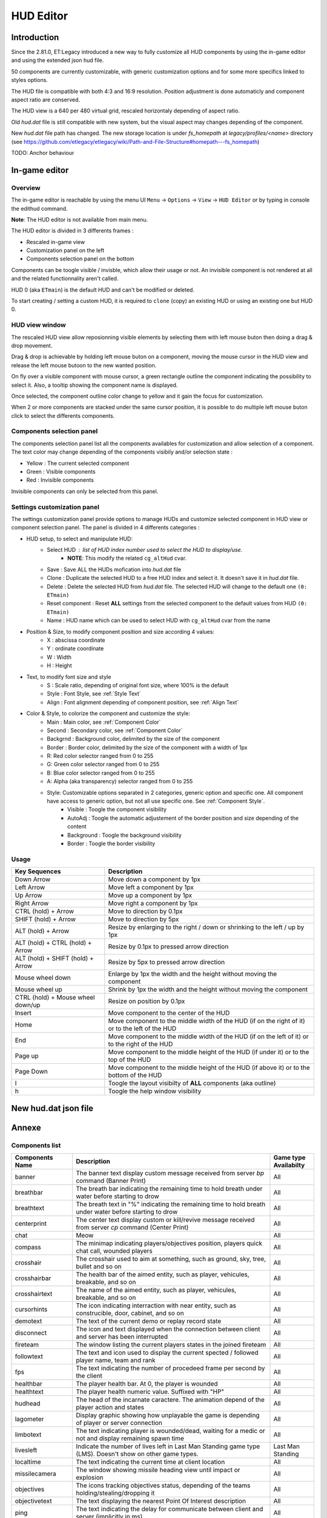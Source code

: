===================
HUD Editor
===================

Introduction
^^^^^^^^^^^^
Since the 2.81.0, ET:Legacy introduced a new way to fully customize all HUD components by using the in-game editor and using the extended json hud file.

50 components are currently customizable, with generic customization options and for some more specifics linked to styles options.

The HUD file is compatible with both 4:3 and 16:9 resolution. Position adjustment is done automaticly and component aspect ratio are conserved.

The HUD view is a 640 per 480 virtual grid, rescaled horizontaly depending of aspect ratio.

Old `hud.dat` file is still compatible with new system, but the visual aspect may changes depending of the component.

New `hud.dat` file path has changed. The new storage location is under `fs_homepath` at `legacy/profiles/<name>` directory (see https://github.com/etlegacy/etlegacy/wiki/Path-and-File-Structure#homepath---fs_homepath)

TODO: Anchor behaviour

In-game editor
^^^^^^^^^^^^^^
Overview
""""""""

The in-game editor is reachable by using the menu UI ``Menu`` -> ``Options`` -> ``View`` -> ``HUD Editor`` or by typing in console the edithud command.

**Note**: The HUD editor is not available from main menu.

The HUD editor is divided in 3 differents frames : 

* Rescaled in-game view 
* Customization panel on the left
* Components selection panel on the bottom

Components can be toogle visible / invisble, which allow their usage or not. An invisible component is not rendered at all and the related functionnality aren't called.

HUD 0 (aka ``ETmain``) is the default HUD and can't be modified or deleted.

To start creating / setting a custom HUD, it is required to ``clone`` (copy) an existing HUD or using an existing one but HUD 0.

HUD view window
""""""""""""""""""""""
The rescaled HUD view allow reposionning visible elements by selecting them with left mouse buton then doing a drag & drop movement.

Drag & drop is achievable by holding left mouse buton on a component, moving the mouse cursor in the HUD view and release the left mouse butoon to the new wanted position.

On fly over a visible component with mouse cursor, a green rectangle outline the component indicating the possibility to select it. Also, a tooltip showing the component name is displayed.

Once selected, the component outline color change to yellow and it gain the focus for customization.

When 2 or more components are stacked under the same cursor position, it is possible to do multiple left mouse buton click to select the differents components.

Components selection panel
""""""""""""""""""""""""""
The components selection panel list all the components availables for customization and allow selection of a component.
The text color may change depending of the components visibily and/or selection state :

* Yellow : The current selected component
* Green  : Visible components
* Red    : Invisible components

Invisible components can only be selected from this panel.

Settings customization panel
""""""""""""""""""""""""""""""
The settings customization panel provide options to manage HUDs and customize selected component in HUD view or component selection panel.
The panel is divided in 4 differents categories :

* HUD setup, to select and manipulate HUD:
	- Select HUD : list of HUD index number used to select the HUD to display/use.
		- **NOTE**: This modify the related ``cg_altHud`` cvar.
	- Save : Save ALL the HUDs mofication into `hud.dat` file
	- Clone : Duplicate the selected HUD to a free HUD index and select it. It doesn't save it in `hud.dat` file.
	- Delete : Delete the selected HUD from `hud.dat` file. The selected HUD will change to the default one ``(0: ETmain)``
	- Reset component : Reset **ALL** settings from the selected component to the default values from HUD ``(0: ETmain)``
	- Name : HUD name which can be used to select HUD with ``cg_altHud`` cvar from the name
* Position & Size, to modify component position and size according 4 values:
	- X : abscissa coordinate
	- Y : ordinate coordinate
	- W : Width
	- H : Height
* Text, to modify font size and style
	- S : Scale ratio, depending of original font size, where 100% is the default
	- Style : Font Style, see :ref:`Style Text`
	- Align : Font alignment depending of component position, see :ref:`Align Text`
* Color & Style, to colorize the component and customize the style: 
	- Main : Main color, see :ref:`Component Color`
	- Second : Secondary color, see :ref:`Component Color`
	- Backgrnd : Background color, delimited by the size of the component
	- Border : Border color, delimited by the size of the component with a width of 1px
	- R: Red color selector ranged from 0 to 255
	- G: Green color selector ranged from 0 to 255
	- B: Blue color selector ranged from 0 to 255
	- A: Alpha (aka transparency) selector ranged from 0 to 255
	- Style: Customizable options separated in 2 categories, generic option and specific one. All component have access to generic option, but not all use specific one. See :ref:`Component Style`.
		- Visible : Toogle the component visibility 
		- AutoAdj : Toogle the automatic adjustement of the border position and size depending of the content
		- Background : Toogle the background visibility
		- Border : Toogle the border visibility

Usage
"""""

+------------------------------------+----------------------------------------------------------------------------------------------------------------------+
| Key Sequences                      | Description                                                                                                          |
+=====================+==============+======================================================================================================================+
| Down Arrow                         | Move down a component by 1px                                                                                         |
+------------------------------------+----------------------------------------------------------------------------------------------------------------------+
| Left Arrow                         | Move left a component by 1px                                                                                         |
+------------------------------------+----------------------------------------------------------------------------------------------------------------------+
| Up Arrow                           | Move up a component by 1px                                                                                           |
+------------------------------------+----------------------------------------------------------------------------------------------------------------------+
| Right Arrow                        | Move right a component by 1px                                                                                        |
+------------------------------------+----------------------------------------------------------------------------------------------------------------------+
| CTRL (hold) + Arrow                | Move to direction by 0.1px                                                                                           |
+------------------------------------+----------------------------------------------------------------------------------------------------------------------+
| SHIFT (hold) + Arrow               | Move to direction by 5px                                                                                             |
+------------------------------------+----------------------------------------------------------------------------------------------------------------------+
| ALT (hold) + Arrow                 | Resize by enlarging to the right / down or shrinking to the left / up by 1px                                         |
+------------------------------------+----------------------------------------------------------------------------------------------------------------------+
| ALT (hold) + CTRL (hold) + Arrow   | Resize by 0.1px to pressed arrow direction                                                                           |
+------------------------------------+----------------------------------------------------------------------------------------------------------------------+
| ALT (hold) + SHIFT (hold) + Arrow  | Resize by 5px to pressed arrow direction                                                                             |
+------------------------------------+----------------------------------------------------------------------------------------------------------------------+
| Mouse wheel down                   | Enlarge by 1px the width and the height without moving the component                                                 |
+------------------------------------+----------------------------------------------------------------------------------------------------------------------+
| Mouse wheel up                     | Shrink by 1px the width and the height without moving the component                                                  |
+------------------------------------+----------------------------------------------------------------------------------------------------------------------+
| CTRL (hold) + Mouse wheel down/up  | Resize on position by 0.1px                                                                                          |
+------------------------------------+----------------------------------------------------------------------------------------------------------------------+
| Insert                             | Move component to the center of the HUD                                                                              |
+------------------------------------+----------------------------------------------------------------------------------------------------------------------+
| Home                               | Move component to the middle width of the HUD (if on the right of it) or to the left of the HUD                      |
+------------------------------------+----------------------------------------------------------------------------------------------------------------------+
| End                                | Move component to the middle width of the HUD (if on the left of it) or to the right of the HUD                      |
+------------------------------------+----------------------------------------------------------------------------------------------------------------------+
| Page up                            | Move component to the middle height of the HUD (if under it) or to the top of the HUD                                |
+------------------------------------+----------------------------------------------------------------------------------------------------------------------+
| Page Down                          | Move component to the middle height of the HUD (if above it) or to the bottom of the HUD                             |
+------------------------------------+----------------------------------------------------------------------------------------------------------------------+
| l                                  | Toogle the layout visibilty of **ALL** components (aka outline)                                                      |
+------------------------------------+----------------------------------------------------------------------------------------------------------------------+
| h                                  | Toogle the help window visibility                                                                                    |
+------------------------------------+----------------------------------------------------------------------------------------------------------------------+

New hud.dat json file
^^^^^^^^^^^^^^^^^^^^^

Annexe
^^^^^^

Components list
"""""""""""""""

+--------------------+-------------------------------------------------------------------------------------------------------------+-----------------------+
| Components Name    | Description                                                                                                 | Game type Availabilty |
+====================+=============================================================================================================+=======================+
|    banner          | The banner text display custom message received from server `bp` command (Banner Print)                     | All                   |
+--------------------+-------------------------------------------------------------------------------------------------------------+-----------------------+
|    breathbar       | The breath bar indicating the remaining time to hold breath under water before starting to drow             | All                   |
+--------------------+-------------------------------------------------------------------------------------------------------------+-----------------------+
|    breathtext      | The breath text in "%" indicating the remaining time to hold breath under water before starting to drow     | All                   |
+--------------------+-------------------------------------------------------------------------------------------------------------+-----------------------+
|    centerprint     | The center text display custom or kill/revive message received from server `cp` command (Center Print)      | All                   |
+--------------------+-------------------------------------------------------------------------------------------------------------+-----------------------+
|    chat            | Meow                                                                                                        | All                   |
+--------------------+-------------------------------------------------------------------------------------------------------------+-----------------------+
|    compass         | The minimap indicating players/objectives position, players quick chat call, wounded players                | All                   |
+--------------------+-------------------------------------------------------------------------------------------------------------+-----------------------+
|    crosshair       | The crosshair used to aim at something, such as ground, sky, tree, bullet and so on                         | All                   |
+--------------------+-------------------------------------------------------------------------------------------------------------+-----------------------+
|    crosshairbar    | The health bar of the aimed entity, such as player, vehicules, breakable, and so on                         | All                   |
+--------------------+-------------------------------------------------------------------------------------------------------------+-----------------------+
|    crosshairtext   | The name of the aimed entity, such as player, vehicules, breakable, and so on                               | All                   |
+--------------------+-------------------------------------------------------------------------------------------------------------+-----------------------+
|    cursorhints     | The icon indicating interraction with near entity, such as construcible, door, cabinet, and so on           | All                   |
+--------------------+-------------------------------------------------------------------------------------------------------------+-----------------------+
|    demotext        | The text of the current demo or replay record state                                                         | All                   |
+--------------------+-------------------------------------------------------------------------------------------------------------+-----------------------+
|    disconnect      | The icon and text displayed when the connection between client and server has been interrupted              | All                   |
+--------------------+-------------------------------------------------------------------------------------------------------------+-----------------------+
|    fireteam        | The window listing the current players states in the joined fireteam                                        | All                   |
+--------------------+-------------------------------------------------------------------------------------------------------------+-----------------------+
|    followtext      | The text and icon used to display the current spected / followed player name, team and rank                 | All                   |
+--------------------+-------------------------------------------------------------------------------------------------------------+-----------------------+
|    fps             | The text indicating the number of procedeed frame per second by the client                                  | All                   |
+--------------------+-------------------------------------------------------------------------------------------------------------+-----------------------+
|    healthbar       | The player health bar. At 0, the player is wounded                                                          | All                   |
+--------------------+-------------------------------------------------------------------------------------------------------------+-----------------------+
|    healthtext      | The player health numeric value. Suffixed with "HP"                                                         | All                   |
+--------------------+-------------------------------------------------------------------------------------------------------------+-----------------------+
|    hudhead         | The head of the incarnate caractere. The animation depend of the player action and states                   | All                   |
+--------------------+-------------------------------------------------------------------------------------------------------------+-----------------------+
|    lagometer       | Display graphic showing how unplayable the game is depending of player or server connection                 | All                   |
+--------------------+-------------------------------------------------------------------------------------------------------------+-----------------------+
|    limbotext       | The text indicating player is wounded/dead, waiting for a medic or not and display remaining spawn time     | All                   |
+--------------------+-------------------------------------------------------------------------------------------------------------+-----------------------+
|    livesleft       | Indicate the number of lives left in Last Man Standing game type (LMS). Doesn't show on other game types.   | Last Man Standing     |
+--------------------+-------------------------------------------------------------------------------------------------------------+-----------------------+
|    localtime       | The text indicating the current time at client location                                                     | All                   |
+--------------------+-------------------------------------------------------------------------------------------------------------+-----------------------+
|    missilecamera   | The window showing missile heading view until impact or explosion                                           | All                   |
+--------------------+-------------------------------------------------------------------------------------------------------------+-----------------------+
|    objectives      | The icons tracking objectives status, depending of the teams holding/stealing/dropping it                   | All                   |
+--------------------+-------------------------------------------------------------------------------------------------------------+-----------------------+
|    objectivetext   | The text displaying the nearest Point Of Interest description                                               | All                   |
+--------------------+-------------------------------------------------------------------------------------------------------------+-----------------------+
|    ping            | The text indicating the delay for communicate between client and server (implicitly in ms)                  | All                   |
+--------------------+-------------------------------------------------------------------------------------------------------------+-----------------------+
|    pmitemsbig      | The text and icon indicating ranking/skill/prestige gain up                                                 | All                   |
+--------------------+-------------------------------------------------------------------------------------------------------------+-----------------------+
|    popupmessages   | The pop-up list feed for objectives/kill/connection/dynamites/mines/constructions states or custom message  | All                   |
+--------------------+-------------------------------------------------------------------------------------------------------------+-----------------------+
|    powerups        | The icon indicating player invulnerability, under adrealine, disguised or carrying objective                | All                   |
+--------------------+-------------------------------------------------------------------------------------------------------------+-----------------------+
|    ranktext        | The player rank mini name (Trigram) depending of the team (Axis / Allies)                                   | All                   |
+--------------------+-------------------------------------------------------------------------------------------------------------+-----------------------+
|    reinforcement   | The text indicating the remaining time before next respawn                                                  | All                   |
+--------------------+-------------------------------------------------------------------------------------------------------------+-----------------------+
|    roundtimer      | The text indicating the remaining time before end of the map/round                                          | All                   |
+--------------------+-------------------------------------------------------------------------------------------------------------+-----------------------+
|    snapshot        | Debug information indicating server time, last spapshot number and number of server commmand received       | All                   |
+--------------------+-------------------------------------------------------------------------------------------------------------+-----------------------+
|    spawntimer      | Indicate the estimated remaining time before enemy respawn. The timer is set with `cg_sharetimertext` cvar  | All                   |
+--------------------+-------------------------------------------------------------------------------------------------------------+-----------------------+
|    spectatorstatus | The text indicating if player is in spectator/freecam/weaponcam mod                                         | All                   |
+--------------------+-------------------------------------------------------------------------------------------------------------+-----------------------+
|    spectatortext   | The text indicating instruction for opening limbo/multiview or key usage for following players              | All                   |
+--------------------+-------------------------------------------------------------------------------------------------------------+-----------------------+
|    speed           | The player speed movement exprimed in Unit / Metric / Imperial unit per second. Sufixed UPS / KPS / MPS     | All                   |
+--------------------+-------------------------------------------------------------------------------------------------------------+-----------------------+
|    sprinttext      | The sprint text in "%" indicating the remaining endurance to sprint. At 0, sprint is not possible           | All                   |
+--------------------+-------------------------------------------------------------------------------------------------------------+-----------------------+
|    staminabar      | The endurance bar indicating the remaining sprint availability. Also drained by jump                        | All                   |
+--------------------+-------------------------------------------------------------------------------------------------------------+-----------------------+
|    stats           | Quick view displaying player stats (Kill, Death, Self Kill, Damage Given, Damage received)                  | Demo replay only      |
+--------------------+-------------------------------------------------------------------------------------------------------------+-----------------------+
|    statsdisplay    | The skill level for current class, battle sense and light (heavy for tank and nested-MG) weapon skill       | All                   |
+--------------------+-------------------------------------------------------------------------------------------------------------+-----------------------+
|    votetext        | The text related to the current pending vote, asking for casting a reponse and/or showing vote status       | All                   |
+--------------------+-------------------------------------------------------------------------------------------------------------+-----------------------+
|    warmuptext      | The warmup status text indicating current loaded server configuration and action to do before match begin   | All                   |
+--------------------+-------------------------------------------------------------------------------------------------------------+-----------------------+
|    warmuptitle     | The warmup count down or status before match begin                                                          | All                   |
+--------------------+-------------------------------------------------------------------------------------------------------------+-----------------------+
|    weaponammo      | The current weapon amount of ammo in clip/reserve                                                           | All                   |
+--------------------+-------------------------------------------------------------------------------------------------------------+-----------------------+
|    weaponchargebar | The weapon usage capability, drained depending of class and weapon usage                                    | All                   |
+--------------------+-------------------------------------------------------------------------------------------------------------+-----------------------+
|    weaponchargetext| The weapon charge text in "%" indicating the remaining weapon usage capability.                             | All                   |
+--------------------+-------------------------------------------------------------------------------------------------------------+-----------------------+
|    weaponicon      | The icon of the current selected (in hand) weapon. Also display the overheat bar of the current weapon      | All                   |
+--------------------+-------------------------------------------------------------------------------------------------------------+-----------------------+
|    weaponstability | The stability bar indicating the current aim spread applied to the weapon (from 0 to 255)                   | All                   |
+--------------------+-------------------------------------------------------------------------------------------------------------+-----------------------+
|    xptext          | The player experience numeric value. Suffixed with "XP"                                                     | All                   |
+--------------------+-------------------------------------------------------------------------------------------------------------+-----------------------+

Options list
""""""""""""
+--------------------+-----------------------------------------------------------------------------------+-------------------------------------------------+
| Options            | Description                                                                       | Range                                           |
+====================+===================================================================================+=================================================+
| x                  | X coordinate                                                                      | 0 - 640 (visible grid limit, can be out ranged) |
+--------------------+-----------------------------------------------------------------------------------+-------------------------------------------------+
| y                  | Y coordinate                                                                      | 0 - 480 (visible grid limit, can be out ranged) |
+--------------------+-----------------------------------------------------------------------------------+-------------------------------------------------+
| w                  | Component Width                                                                   | 0 - 640 (visible grid limit, can be out ranged) |
+--------------------+-----------------------------------------------------------------------------------+-------------------------------------------------+
| h                  | Component Height                                                                  | 0 - 480 (visible grid limit, can be out ranged) |
+--------------------+-----------------------------------------------------------------------------------+-------------------------------------------------+
| visible            | Toogle component visibility                                                       | 0 - 1 (boolean)                                 |
+--------------------+-----------------------------------------------------------------------------------+-------------------------------------------------+
| style              | Customize component depending of his usage (if available)                         | See Style Section                               |
+--------------------+-----------------------------------------------------------------------------------+-------------------------------------------------+
| scale              | Change font scale where 100 is the default value (normalized)                     | 0 - 300 (recommanded range, can be out ranged)  |
+--------------------+-----------------------------------------------------------------------------------+-------------------------------------------------+
| colorMain          | Change either the font color (text component) or main component color (specific)  | See :ref:`Color Usage`                          |
+--------------------+-----------------------------------------------------------------------------------+-------------------------------------------------+
| colorSecondary     | Change secondary component color (specific, not available for text component)     | See :ref:`Color Usage`                          |
+--------------------+-----------------------------------------------------------------------------------+-------------------------------------------------+
| showBackGround     | Toogle background visibility                                                      | 0 - 1 (boolean)                                 |
+--------------------+-----------------------------------------------------------------------------------+-------------------------------------------------+
| colorBackground    | Change the component background color                                             | See :ref:`Color Usage`                          |
+--------------------+-----------------------------------------------------------------------------------+-------------------------------------------------+
| showBorder         | Toogle border visibility                                                          | 0 - 1 (boolean)                                 |
+--------------------+-----------------------------------------------------------------------------------+-------------------------------------------------+
| colorBorder        | Change the component border color                                                 | See :ref:`Color Usage`                          |
+--------------------+-----------------------------------------------------------------------------------+-------------------------------------------------+
| styleText          | Customize font style aspect (only available for component with text only)         | See :ref:`Style Text`                           |
+--------------------+-----------------------------------------------------------------------------------+-------------------------------------------------+
| alignText          | Customize font alignment position (only available for component with text only)   | See :ref:`Align Text`                           |
+--------------------+-----------------------------------------------------------------------------------+-------------------------------------------------+
| autoAdjust         | Adjust border and background size to component content (available for text only)  | 0 - 1 (boolean)                                 |
+--------------------+-----------------------------------------------------------------------------------+-------------------------------------------------+

Component Color
"""""""""""""""

Component Style
"""""""""""""""

+--------------------+-----------------------+----------------------------------------------------------------------------------------------------+--------+
| Component          | Style                 | Description                                                                                        | Values |
+====================+=======================+====================================================================================================+========+
|    banner          | N/A                   | -                                                                                                  | -      |
+--------------------+-----------------------+----------------------------------------------------------------------------------------------------+--------+
|    breathbar       |                       |                                                                                                    |        |
+--------------------+-----------------------+----------------------------------------------------------------------------------------------------+--------+
|    breathtext      | N/A                   | -                                                                                                  | -      |
+--------------------+-----------------------+----------------------------------------------------------------------------------------------------+--------+
|    centerprint     | N/A                   | -                                                                                                  | -      |
+--------------------+-----------------------+----------------------------------------------------------------------------------------------------+--------+
|    chat            | No Team Flag          | Toogle team flag visibility next to the chat line                                                  | 1      |
+--------------------+-----------------------+----------------------------------------------------------------------------------------------------+--------+
|    compass         |                       |                                                                                                    |        |
+--------------------+-----------------------+----------------------------------------------------------------------------------------------------+--------+
|                    | Pulse                 | Enlarge the crosshair main part depending of aim spread                                            | 1      |
|                    +-----------------------+----------------------------------------------------------------------------------------------------+--------+
|                    | Pulse Alt             | Enlarge the crosshair secondary part depending of aim spread                                       | 2      |
|    crosshair       +-----------------------+----------------------------------------------------------------------------------------------------+--------+
|                    | Dynamic Color         | Change the crosshair main part color depending of player health                                    | 4      |
|                    +-----------------------+----------------------------------------------------------------------------------------------------+--------+
|                    | Dynamic Color Alt     | Change the crosshair secondary part color depending of player health                               | 8      |
+--------------------+-----------------------+----------------------------------------------------------------------------------------------------+--------+
|    crosshairbar    |                       |                                                                                                    |        |
+--------------------+-----------------------+----------------------------------------------------------------------------------------------------+--------+
|    crosshairtext   | Full Color            | Color the targeted entity name in it custom color instead of white                                 | 1      |
+--------------------+-----------------------+----------------------------------------------------------------------------------------------------+--------+
|    cursorhints     |                       |                                                                                                    |        |
+--------------------+-----------------------+----------------------------------------------------------------------------------------------------+--------+
|    demotext        | Details               | Print a more detailled string containing file name and size of the current demo/audio recorded     | 1      |
+--------------------+-----------------------+----------------------------------------------------------------------------------------------------+--------+
|    disconnect      | No Text               | Toogle string visibility "Connection Interrupted" when client loast connection to server           | 1      |
+--------------------+-----------------------+----------------------------------------------------------------------------------------------------+--------+
|    fireteam        |                       |                                                                                                    |        |
+--------------------+-----------------------+----------------------------------------------------------------------------------------------------+--------+
|    followtext      | N/A                   | -                                                                                                  | -      |
+--------------------+-----------------------+----------------------------------------------------------------------------------------------------+--------+
|    fps             | N/A                   | -                                                                                                  | -      |
+--------------------+-----------------------+----------------------------------------------------------------------------------------------------+--------+
|    healthbar       |                       |                                                                                                    |        |
+--------------------+-----------------------+----------------------------------------------------------------------------------------------------+--------+
|    healthtext      | Dynamic Color         | Gradient the text color depending of player HP: White (>100) yellow (>66) orange (> 0) red (>0)    | 1      |
+--------------------+-----------------------+----------------------------------------------------------------------------------------------------+--------+
|    hudhead         | N/A                   | -                                                                                                  | -      |
+--------------------+-----------------------+----------------------------------------------------------------------------------------------------+--------+
|    lagometer       | N/A                   | -                                                                                                  | -      |
+--------------------+-----------------------+----------------------------------------------------------------------------------------------------+--------+
|    limbotext       | No Wounded Msg        | Toogle string visibility "You are wounded and waiting for a medic"                                 | 1      |
+--------------------+-----------------------+----------------------------------------------------------------------------------------------------+--------+
|    livesleft       | N/A                   | -                                                                                                  | -      |
+--------------------+-----------------------+----------------------------------------------------------------------------------------------------+--------+
|                    | Second                | Toogle seconds visibility                                                                          | 1      |
|    localtime       +-----------------------+----------------------------------------------------------------------------------------------------+--------+
|                    | 12 Hours              | Change hours time format between 24 or 12 suffixed by AM / PM                                      | 2      |
+--------------------+-----------------------+----------------------------------------------------------------------------------------------------+--------+
|    missilecamera   | N/A                   | -                                                                                                  | -      |
+--------------------+-----------------------+----------------------------------------------------------------------------------------------------+--------+
|    objectives      | N/A                   | -                                                                                                  | -      |
+--------------------+-----------------------+----------------------------------------------------------------------------------------------------+--------+
|    objectivetext   | N/A                   | -                                                                                                  | -      |
+--------------------+-----------------------+----------------------------------------------------------------------------------------------------+--------+
|    ping            | N/A                   | -                                                                                                  | -      |
+--------------------+-----------------------+----------------------------------------------------------------------------------------------------+--------+
|    pmitemsbig      |                       |                                                                                                    |        |
+--------------------+-----------------------+----------------------------------------------------------------------------------------------------+--------+
|    popupmessages   |                       |                                                                                                    |        |
+--------------------+-----------------------+----------------------------------------------------------------------------------------------------+--------+
|    powerups        | N/A                   | -                                                                                                  | -      |
+--------------------+-----------------------+----------------------------------------------------------------------------------------------------+--------+
|    ranktext        | N/A                   | -                                                                                                  | -      |
+--------------------+-----------------------+----------------------------------------------------------------------------------------------------+--------+
|    reinforcement   | N/A                   | -                                                                                                  | -      |
+--------------------+-----------------------+----------------------------------------------------------------------------------------------------+--------+
|    roundtimer      | Simple                | Don't show reinforcement and enemy spaw timer next to round timer                                  | 1      |
+--------------------+-----------------------+----------------------------------------------------------------------------------------------------+--------+
|    snapshot        | N/A                   | -                                                                                                  | -      |
+--------------------+-----------------------+----------------------------------------------------------------------------------------------------+--------+
|    spawntimer      | N/A                   | -                                                                                                  | -      |
+--------------------+-----------------------+----------------------------------------------------------------------------------------------------+--------+
|    spectatorstatus | N/A                   | -                                                                                                  | -      |
+--------------------+-----------------------+----------------------------------------------------------------------------------------------------+--------+
|    spectatortext   | N/A                   | -                                                                                                  | -      |
+--------------------+-----------------------+----------------------------------------------------------------------------------------------------+--------+
|    speed           | Max Speed             | Show maximum reached speed visibility                                                              | 1      |
+--------------------+-----------------------+----------------------------------------------------------------------------------------------------+--------+
|    sprinttext      | N/A                   | -                                                                                                  | -      |
+--------------------+-----------------------+----------------------------------------------------------------------------------------------------+--------+
|    staminabar      |                       |                                                                                                    |        |
+--------------------+-----------------------+----------------------------------------------------------------------------------------------------+--------+
|    stats           |                       |                                                                                                    |        |
+--------------------+-----------------------+----------------------------------------------------------------------------------------------------+--------+
|    statsdisplay    | Column                | Display skills rank in column format with skill icons and skill levels above it                    | 1      |
+--------------------+-----------------------+----------------------------------------------------------------------------------------------------+--------+
|    votetext        | Complaint             | Toogle complaint proposal text visibility on player getting team killed                            | 1      |
+--------------------+-----------------------+----------------------------------------------------------------------------------------------------+--------+
|    warmuptext      | N/A                   | -                                                                                                  | -      |
+--------------------+-----------------------+----------------------------------------------------------------------------------------------------+--------+
|    warmuptitle     | N/A                   | -                                                                                                  | -      |
+--------------------+-----------------------+----------------------------------------------------------------------------------------------------+--------+
|    weaponammo      | Dynamic Color         | Gradient the text color depending of weapon ammo left in clip/reserve                              | 1      |
+--------------------+-----------------------+----------------------------------------------------------------------------------------------------+--------+
|    weaponchargebar |                       |                                                                                                    |        |
+--------------------+-----------------------+----------------------------------------------------------------------------------------------------+--------+
|    weaponchargetext| N/A                   | -                                                                                                  | -      |
+--------------------+-----------------------+----------------------------------------------------------------------------------------------------+--------+
|    weaponicon      | Icon Flash            | Highlight the weapon icon in yellow while switching/reloading and in red while firing              | 1      |
+--------------------+-----------------------+----------------------------------------------------------------------------------------------------+--------+
|    weaponstability |                       |                                                                                                    |        |
+--------------------+-----------------------+----------------------------------------------------------------------------------------------------+--------+
|    xptext          | N/A                   | -                                                                                                  | -      |
+--------------------+-----------------------+----------------------------------------------------------------------------------------------------+--------+

Color Usage
"""""""""""

There are 3 formats to customize colors : 

+-------------+-----------------------------------------------------------------------------------------------+--------------------------------------------+
| Format      | Description                                                                                   | Values And Range                           |
+=============+===============================================================================================+============================================+
| Hexadecimal | RRGGBB[AA] => RR is Red value, GG is green value, BB is blue value and AA is alpha (optional) | 00 to FF (Double Hexa value)               |
+-------------+-----------------------------------------------------------------------------------------------+--------------------------------------------+
|             |                                                                                               | 0.0 to 1.0 color normalized (float)        |
| Decimal     | R G B [A]  => R is Red value, G is green value, B is blue value and A is alpha (optional)     | or                                         |
|             |                                                                                               | 0 to 255 color component (integer)         |
+-------------+-----------------------------------------------------------------------------------------------+--------------------------------------------+
|             |                                                                                               | "white"                                    |
|             |                                                                                               | "red"                                      |
|             |                                                                                               | "green"                                    |
|             |                                                                                               | "blue"                                     |
|             |                                                                                               | "yellow"                                   |
|             |                                                                                               | "magenta"                                  |
|             |                                                                                               | "cyan"                                     |
|             |                                                                                               | "orange"                                   |
|             |                                                                                               | "mdred"                                    |
| String      | Predefined color as string values with Alpha set to 1.0 (255)                                 | "mdgreen"                                  |
|             |                                                                                               | "dkgreen"                                  |
|             |                                                                                               | "mdcyan"                                   |
|             |                                                                                               | "mdyellow"                                 |
|             |                                                                                               | "mdorange"                                 |
|             |                                                                                               | "mdblue"                                   |
|             |                                                                                               | "ltgrey"                                   |
|             |                                                                                               | "mdgrey"                                   |
|             |                                                                                               | "dkgrey"                                   |
|             |                                                                                               | "black"                                    |
+-------------+-----------------------------------------------------------------------------------------------+--------------------------------------------+

Style Text
""""""""""

+-------------------+----------------------------------------------------------------------------------------------------------------------------+---------+
| Name              | Description                                                                                                                | Values  |
+===================+============================================================================================================================+=========+
| Normal            | Normal text                                                                                                                | 0       |
+-------------------+----------------------------------------------------------------------------------------------------------------------------+---------+
| Blink             | Blink the text with a period of 500ms                                                                                      | 1       |
+-------------------+----------------------------------------------------------------------------------------------------------------------------+---------+
| Pulse             | Pulse the text with a period of 200ms                                                                                      | 2       |
+-------------------+----------------------------------------------------------------------------------------------------------------------------+---------+
| Shawdowed         | Shawdow the text by printing a bottom offsetted extra black character behind the initial text                              | 3       |
+-------------------+----------------------------------------------------------------------------------------------------------------------------+---------+
| Outlined          | Outline the text by printing a top offsetted extra colored character in front the initial text                             | 4       |
+-------------------+----------------------------------------------------------------------------------------------------------------------------+---------+
| Outlined Shadowed | Outline and Shawdow the text                                                                                               | 5       |
+-------------------+----------------------------------------------------------------------------------------------------------------------------+---------+
| Shadowed More     | Bold more the shawdow effect                                                                                               | 6       |
+-------------------+----------------------------------------------------------------------------------------------------------------------------+---------+

Align Text
""""""""""""""

Elements contained in component are aligned horizontaly regarding the component size bound:

+---------+--------------------------------------------------------------------------------------------------------------------------------------+---------+
| Name    | Description                                                                                                                          | Values  |
+=========+======================================================================================================================================+=========+
| Left    | Align / start drawing elements in component to the left side                                                                         | 0       |
+---------+--------------------------------------------------------------------------------------------------------------------------------------+---------+
| Right   | Align / end drawing elements in component to the right side                                                                          | 1       |
+---------+--------------------------------------------------------------------------------------------------------------------------------------+---------+
| Center  | Center elements in component and keep equal margin on the left and on the right of the elements                                      | 2       |
+---------+--------------------------------------------------------------------------------------------------------------------------------------+---------+
| Center2 | Center elements in component, align element in left justify adjusted to the longest elements and keep equal margin on left and right | 3       |
+---------+--------------------------------------------------------------------------------------------------------------------------------------+---------+
